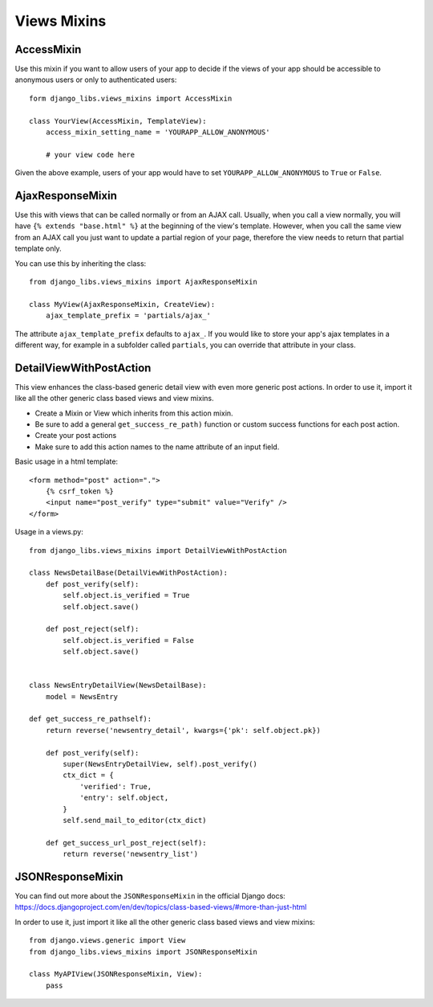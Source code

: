 Views Mixins
===========

AccessMixin
-----------

Use this mixin if you want to allow users of your app to decide if the views
of your app should be accessible to anonymous users or only to authenticated
users::

    form django_libs.views_mixins import AccessMixin

    class YourView(AccessMixin, TemplateView):
        access_mixin_setting_name = 'YOURAPP_ALLOW_ANONYMOUS'

        # your view code here

Given the above example, users of your app would have to set
``YOURAPP_ALLOW_ANONYMOUS`` to ``True`` or ``False``.


AjaxResponseMixin
-----------------

Use this with views that can be called normally or from an AJAX call. Usually,
when you call a view normally, you will have ``{% extends "base.html" %}`` at
the beginning of the view's template. However, when you call the same view
from an AJAX call you just want to update a partial region of your page,
therefore the view needs to return that partial template only.

You can use this by inheriting the class::

    from django_libs.views_mixins import AjaxResponseMixin

    class MyView(AjaxResponseMixin, CreateView):
        ajax_template_prefix = 'partials/ajax_'

The attribute ``ajax_template_prefix`` defaults to ``ajax_``. If you would
like to store your app's ajax templates in a different way, for example in
a subfolder called ``partials``, you can override that attribute in your
class.

DetailViewWithPostAction
------------------------

This view enhances the class-based generic detail view with even more
generic post actions.
In order to use it, import it like all the other generic class based views
and view mixins.

* Create a Mixin or View which inherits from this action mixin.
* Be sure to add a general ``get_success_re_path)`` function or custom success
  functions for each post action.
* Create your post actions
* Make sure to add this action names to the name attribute of an input field.


Basic usage in a html template::

    <form method="post" action=".">
        {% csrf_token %}
        <input name="post_verify" type="submit" value="Verify" />
    </form>


Usage in a views.py::

    from django_libs.views_mixins import DetailViewWithPostAction

    class NewsDetailBase(DetailViewWithPostAction):
        def post_verify(self):
            self.object.is_verified = True
            self.object.save()
    
        def post_reject(self):
            self.object.is_verified = False
            self.object.save()


    class NewsEntryDetailView(NewsDetailBase):
        model = NewsEntry

    def get_success_re_pathself):
        return reverse('newsentry_detail', kwargs={'pk': self.object.pk})

        def post_verify(self):
            super(NewsEntryDetailView, self).post_verify()
            ctx_dict = {
                'verified': True,
                'entry': self.object,
            }
            self.send_mail_to_editor(ctx_dict)

        def get_success_url_post_reject(self):
            return reverse('newsentry_list')


JSONResponseMixin
-----------------

You can find out more about the ``JSONResponseMixin`` in the official Django
docs:
https://docs.djangoproject.com/en/dev/topics/class-based-views/#more-than-just-html

In order to use it, just import it like all the other generic class based views
and view mixins::

    from django.views.generic import View
    from django_libs.views_mixins import JSONResponseMixin

    class MyAPIView(JSONResponseMixin, View):
        pass
